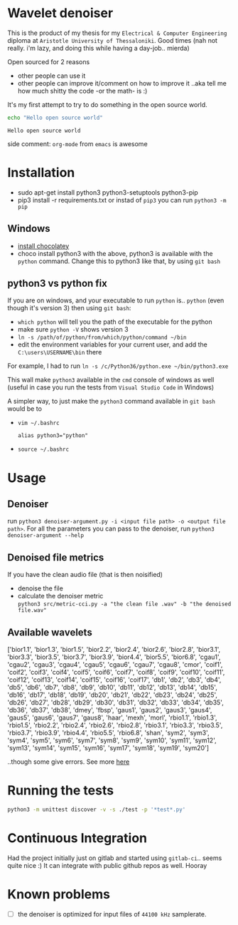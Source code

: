 * Wavelet denoiser
  This is the product of my thesis for my =Electrical & Computer Engineering= diploma at =Aristotle University of Thessaloniki=. Good times (nah not really. i'm lazy, and doing this while having a day-job.. mierda)

  Open sourced for 2 reasons
  + other people can use it
  + other people can improve it/comment on how to improve it ..aka tell me how much shitty the code -or the math- is :)
	

  It's my first attempt to try to do something in the open source world.

  #+BEGIN_SRC sh :exports both :eval never-export
  echo "Hello open source world"
  #+END_SRC

  #+RESULTS:
  : Hello open source world

  side comment: =org-mode= from =emacs= is awesome

* Installation
  + sudo apt-get install python3 python3-setuptools python3-pip
  + pip3 install -r requirements.txt
	or instad of =pip3= you can run =python3 -m pip=

** Windows
   + [[https://chocolatey.org/install][install chocolatey]]
   + choco install python3
	  with the above, python3 is available with the =python= command. Change this to python3 like that, by using =git bash=
   
** python3 vs python fix
   If you are on windows, and your executable to run =python= is.. =python= (even though it's version 3) then using =git bash=:
   - =which python=
	 will tell you the path of the executable for the python
   - make sure =python -V= shows version 3
   - =ln -s /path/of/python/from/which/python/command ~/bin=
   - edit the environment variables for your current user, and add the =C:\users\USERNAME\bin= there
   
   For example, I had to run =ln -s /c/Python36/python.exe ~/bin/python3.exe=

   This wall make =python3= available in the =cmd= console of windows as well (useful in case you run the tests from =Visual Studio Code= in Windows)

   A simpler way, to just make the =python3= command available in =git bash= would be to
   + =vim ~/.bashrc=
	 #+BEGIN_SRC text
alias python3="python"
	 #+END_SRC
   + =source ~/.bashrc=
  
* Usage
  
** Denoiser
   run =python3 denoiser-argument.py -i <input file path> -o <output file path>=.
   For all the parameters you can pass to the denoiser, run =python3 denoiser-argument --help=
   
** Denoised file metrics
   If you have the clean audio file (that is then noisified)
   + denoise the file
   + calculate the denoiser metric \\
     =python3 src/metric-cci.py -a "the clean file .wav" -b "the denoised file.wav"=
	 
	     
** Available wavelets
   ['bior1.1', 'bior1.3', 'bior1.5', 'bior2.2', 'bior2.4', 'bior2.6', 'bior2.8', 'bior3.1', 'bior3.3', 'bior3.5', 'bior3.7', 'bior3.9', 'bior4.4', 'bior5.5', 'bior6.8', 'cgau1', 'cgau2', 'cgau3', 'cgau4', 'cgau5', 'cgau6', 'cgau7', 'cgau8', 'cmor', 'coif1', 'coif2', 'coif3', 'coif4', 'coif5', 'coif6', 'coif7', 'coif8', 'coif9', 'coif10', 'coif11', 'coif12', 'coif13', 'coif14', 'coif15', 'coif16', 'coif17', 'db1', 'db2', 'db3', 'db4', 'db5', 'db6', 'db7', 'db8', 'db9', 'db10', 'db11', 'db12', 'db13', 'db14', 'db15', 'db16', 'db17', 'db18', 'db19', 'db20', 'db21', 'db22', 'db23', 'db24', 'db25', 'db26', 'db27', 'db28', 'db29', 'db30', 'db31', 'db32', 'db33', 'db34', 'db35', 'db36', 'db37', 'db38', 'dmey', 'fbsp', 'gaus1', 'gaus2', 'gaus3', 'gaus4', 'gaus5', 'gaus6', 'gaus7', 'gaus8', 'haar', 'mexh', 'morl', 'rbio1.1', 'rbio1.3', 'rbio1.5', 'rbio2.2', 'rbio2.4', 'rbio2.6', 'rbio2.8', 'rbio3.1', 'rbio3.3', 'rbio3.5', 'rbio3.7', 'rbio3.9', 'rbio4.4', 'rbio5.5', 'rbio6.8', 'shan', 'sym2', 'sym3', 'sym4', 'sym5', 'sym6', 'sym7', 'sym8', 'sym9', 'sym10', 'sym11', 'sym12', 'sym13', 'sym14', 'sym15', 'sym16', 'sym17', 'sym18', 'sym19', 'sym20']

   ..though some give errors. See more [[https://stackoverflow.com/questions/41189110/why-pywavelet-wavelet-does-not-accept-all-built-in-wavelets][here]]
     
* Running the tests
  #+BEGIN_SRC sh
  python3 -m unittest discover -v -s ./test -p '*test*.py'
  #+END_SRC

* Continuous Integration
  Had the project initially just on gitlab and started using =gitlab-ci=.. seems quite nice :)
  It can integrate with public github repos as well. Hooray

* Known problems
  + [ ] the denoiser is optimized for input files of =44100 kHz= samplerate.
